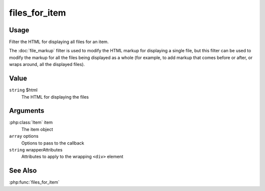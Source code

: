 ##############
files_for_item
##############

.. versionadded:: 2.7

*****
Usage
*****

Filter the HTML for displaying all files for an item.

The :doc:`file_markup` filter is used to modify the HTML markup for
displaying a single file, but this filter can be used to modify the
markup for all the files being displayed as a whole (for example, to
add markup that comes before or after, or wraps around, all the
displayed files).

*****
Value
*****

``string`` $html
    The HTML for displaying the files
    
*********
Arguments
*********

:php:class:`Item` item
    The item object
    
``array`` options
    Options to pass to the callback
    
``string`` wrapperAttributes
    Attributes to apply to the wrapping ``<div>`` element

********
See Also
********

:php:func:`files_for_item`

